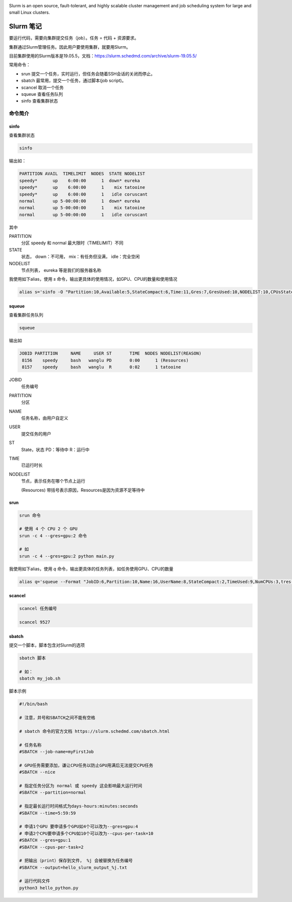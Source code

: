 .. Slurm Note

.. image:: https://visitor-badge.glitch.me/badge?page_id=lu.readthedocs.io.ServerNote.SlurmNote



.. image:: https://slurm.schedmd.com/slurm_logo.png
    :width: 200 px

Slurm is an open source, fault-tolerant, and highly scalable cluster management and job scheduling system for large and small Linux clusters.


Slurm 笔记
=============

要运行代码，需要向集群提交任务（job）。任务 = 代码 + 资源要求。

集群通过Slurm管理任务。因此用户要使用集群，就要用Slurm。

目前集群使用的Slurm版本是19.05.5，文档：https://slurm.schedmd.com/archive/slurm-19.05.5/

常用命令：

- srun 提交一个任务，实时运行，但任务会随着SSH会话的关闭而停止。
- sbatch 最常用，提交一个任务，通过脚本(job script)。
- scancel 取消一个任务
- squeue 查看任务队列
- sinfo 查看集群状态

命令简介
----------

sinfo
*******

查看集群状态

.. code-block:: bash

    sinfo

输出如：

.. code-block:: bash

    PARTITION AVAIL  TIMELIMIT  NODES  STATE NODELIST
    speedy*      up    6:00:00      1  down* eureka
    speedy*      up    6:00:00      1    mix tatooine
    speedy*      up    6:00:00      1   idle coruscant
    normal       up 5-00:00:00      1  down* eureka
    normal       up 5-00:00:00      1    mix tatooine
    normal       up 5-00:00:00      1   idle coruscant

其中

PARTITION
    分区 speedy 和 normal 最大限时（TIMELIMIT）不同

STATE
    状态， down：不可用， mix：有任务但没满， idle：完全空闲

NODELIST
    节点列表， eureka 等是我们的服务器名称


我使用如下alias，使用 `s` 命令，输出更具体的使用情况，如GPU、CPU的数量和使用情况

.. code-block:: bash

    alias s='sinfo -O "Partition:10,Available:5,StateCompact:6,Time:11,Gres:7,GresUsed:10,NODELIST:10,CPUsState"'

squeue
*******

查看集群任务队列

.. code-block:: bash

    squeue

输出如

.. code-block:: bash

             JOBID PARTITION     NAME     USER ST       TIME  NODES NODELIST(REASON)
              8156    speedy     bash   wanglu PD       0:00      1 (Resources)
              8157    speedy     bash   wanglu  R       0:02      1 tatooine

JOBID
    任务编号

PARTITION
    分区

NAME
    任务名称，由用户自定义

USER
    提交任务的用户

ST
    State，状态 PD：等待中 R：运行中

TIME
    已运行时长

NODELIST
    节点，表示任务在哪个节点上运行

    (Resources) 带括号表示原因，Resources是因为资源不足等待中


srun
*******

.. code-block:: bash

    srun 命令

    # 使用 4 个 CPU 2 个 GPU
    srun -c 4 --gres=gpu:2 命令

    # 如
    srun -c 4 --gres=gpu:2 python main.py


我使用如下alias，使用 `q` 命令，输出更具体的任务列表，如任务使用GPU、CPU的数量

.. code-block:: bash

    alias q='squeue --Format "JobID:6,Partition:10,Name:16,UserName:8,StateCompact:2,TimeUsed:9,NumCPUs:3,tres-per-node:10,ReasonList"'


scancel
**********

.. code-block:: bash

    scancel 任务编号

    scancel 9527


sbatch
*******

提交一个脚本，脚本包含对Slurm的选项

.. code-block:: bash

    sbatch 脚本

    # 如：
    sbatch my_job.sh

脚本示例

.. code-block:: bash

    #!/bin/bash

    # 注意，井号和SBATCH之间不能有空格

    # sbatch 命令的官方文档 https://slurm.schedmd.com/sbatch.html

    # 任务名称
    #SBATCH --job-name=myFirstJob

    # GPU任务需要添加，谦让CPU任务以防止GPU用满后无法提交CPU任务
    #SBATCH --nice

    # 指定任务分区为 normal 或 speedy 这会影响最大运行时间
    #SBATCH --partition=normal

    # 指定最长运行时间格式为days-hours:minutes:seconds
    #SBATCH --time=5:59:59

    # 申请1个GPU 要申请多个GPU如4个可以改为--gres=gpu:4
    # 申请2个CPU要申请多个CPU如10个可以改为--cpus-per-task=10
    #SBATCH --gres=gpu:1
    #SBATCH --cpus-per-task=2

    # 把输出（print）保存到文件， %j 会被替换为任务编号
    #SBATCH --output=hello_slurm_output_%j.txt

    # 运行代码文件
    python3 hello_python.py
